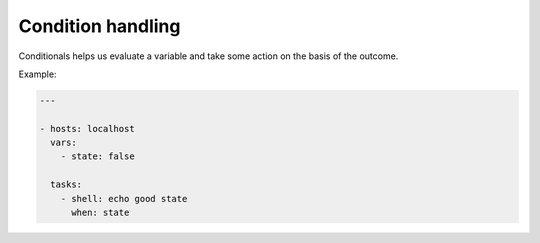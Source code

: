 Condition handling
==================

Conditionals helps us evaluate a variable and take some action on the basis of the outcome.

Example:

.. code-block:: guess

   ---

   - hosts: localhost
     vars:
       - state: false

     tasks:
       - shell: echo good state
         when: state
